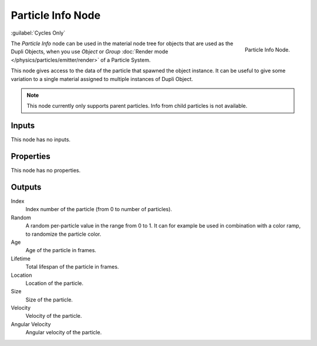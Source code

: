 .. _bpy.types.ShaderNodeParticleInfo:

.. --- copy below this line ---

******************
Particle Info Node
******************

:guilabel:`Cycles Only`

.. figure:: /images/render_cycles_nodes_types_input_particle-info_node.png
   :align: right

   Particle Info Node.

The *Particle Info* node can be used in the material node tree for objects that are used as the Dupli Objects,
when you use *Object* or *Group* :doc:`Render mode </physics/particles/emitter/render>` of a Particle System.

This node gives access to the data of the particle that spawned the object instance.
It can be useful to give some variation to a single material assigned to multiple instances of Dupli Object.

.. note::

   This node currently only supports parent particles. Info from child particles is not available.

   .. (TODO) is this still true? ^^


Inputs
======

This node has no inputs.


Properties
==========

This node has no properties.


Outputs
=======

Index
   Index number of the particle (from 0 to number of particles).
Random
   A random per-particle value in the range from 0 to 1.
   It can for example be used in combination with a color ramp, to randomize the particle color.
Age
   Age of the particle in frames.
Lifetime
   Total lifespan of the particle in frames.
Location
   Location of the particle.
Size
   Size of the particle.
Velocity
   Velocity of the particle.
Angular Velocity
   Angular velocity of the particle.
